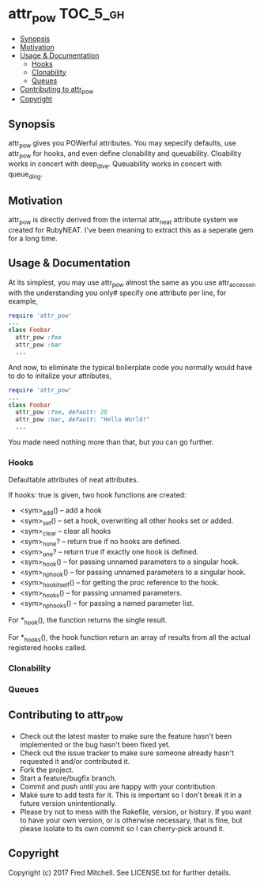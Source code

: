 * attr_pow                                                         :TOC_5_gh:
   - [[#synopsis][Synopsis]]
   - [[#motivation][Motivation]]
   - [[#usage--documentation][Usage & Documentation]]
     - [[#hooks][Hooks]]
     - [[#clonability][Clonability]]
     - [[#queues][Queues]]
   - [[#contributing-to-attr_pow][Contributing to attr_pow]]
   - [[#copyright][Copyright]]

** Synopsis
   attr_pow gives you POWerful attributes. You may sepecify defaults,
   use attr_pow for hooks, and even define clonability and queuability.
   Cloability works in concert with deep_dive.
   Queuability works in concert with queue_ding.

** Motivation
   attr_pow is directly derived from the internal attr_neat
   attribute system we created for RubyNEAT. I've been meaning
   to extract this as a seperate gem for a long time.

** Usage & Documentation
   At its simplest, you may use attr_pow almost the same
   as you use attr_accessor, with the understanding you only#
   specify one attribute per line, for example,
   #+begin_src ruby
     require 'attr_pow'
     ...
     class Foobar
       attr_pow :foo
       attr_pow :bar
       ...
   #+end_src

   And now, to eliminate the typical bolierplate code you normally
   would have to do to initalize your attributes,
   #+begin_src ruby
     require 'attr_pow'
     ...
     class Foobar
       attr_pow :foo, default: 20
       attr_pow :bar, default: "Hello World!"
       ...
   #+end_src

   You made need nothing more than that, but you can go further.

*** Hooks
    Defaultable attributes of neat attributes.

    If hooks: true is given, two hook functions are created:
    - <sym>_add() -- add a hook
    - <sym>_set() -- set a hook, overwriting all other hooks set or added.
    - <sym>_clear -- clear all hooks
    - <sym>_none? -- return true if no hooks are defined.
    - <sym>_one? -- return true if exactly one hook is defined.
    - <sym>_hook() -- for passing unnamed parameters to a singular hook.
    - <sym>_np_hook() -- for passing unnamed parameters to a singular hook.
    - <sym>_hook_itself() -- for getting the proc reference to the hook.
    - <sym>_hooks() -- for passing unnamed parameters.
    - <sym>_np_hooks() -- for passing a named parameter list.
  
    For *_hook(), the function returns the single result.

    For *_hooks(), the hook function return an array of results
    from all the actual registered hooks called.

*** Clonability
*** Queues

** Contributing to attr_pow
 
   - Check out the latest master to make sure the feature hasn't been implemented or the bug hasn't been fixed yet.
   - Check out the issue tracker to make sure someone already hasn't requested it and/or contributed it.
   - Fork the project.
   - Start a feature/bugfix branch.
   - Commit and push until you are happy with your contribution.
   - Make sure to add tests for it. This is important so I don't break it in a future version unintentionally.
   - Please try not to mess with the Rakefile, version, or history. If you want to have your own version, or is otherwise necessary, that is fine, but please isolate to its own commit so I can cherry-pick around it.

** Copyright

   Copyright (c) 2017 Fred Mitchell. See LICENSE.txt for
   further details.
